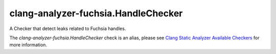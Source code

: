 .. title:: clang-tidy - clang-analyzer-fuchsia.HandleChecker
.. meta::
   :http-equiv=refresh: 5;URL=https://clang.llvm.org/docs/analyzer/checkers.html#fuchsia-handlechecker

clang-analyzer-fuchsia.HandleChecker
====================================

A Checker that detect leaks related to Fuchsia handles.

The `clang-analyzer-fuchsia.HandleChecker` check is an alias, please see
`Clang Static Analyzer Available Checkers
<https://clang.llvm.org/docs/analyzer/checkers.html#fuchsia-handlechecker>`_
for more information.
